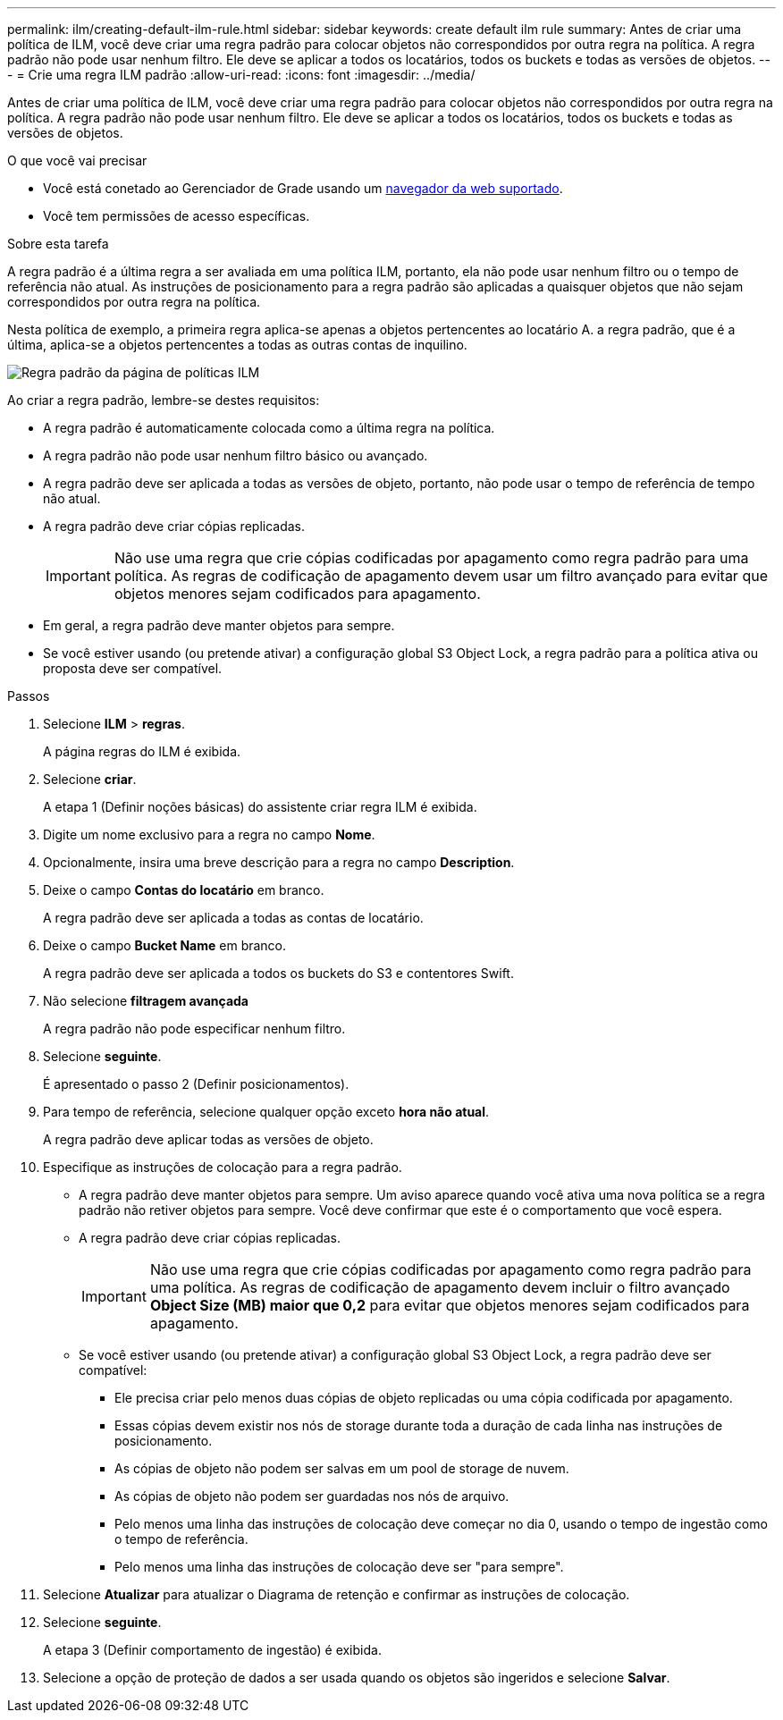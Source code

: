 ---
permalink: ilm/creating-default-ilm-rule.html 
sidebar: sidebar 
keywords: create default ilm rule 
summary: Antes de criar uma política de ILM, você deve criar uma regra padrão para colocar objetos não correspondidos por outra regra na política. A regra padrão não pode usar nenhum filtro. Ele deve se aplicar a todos os locatários, todos os buckets e todas as versões de objetos. 
---
= Crie uma regra ILM padrão
:allow-uri-read: 
:icons: font
:imagesdir: ../media/


[role="lead"]
Antes de criar uma política de ILM, você deve criar uma regra padrão para colocar objetos não correspondidos por outra regra na política. A regra padrão não pode usar nenhum filtro. Ele deve se aplicar a todos os locatários, todos os buckets e todas as versões de objetos.

.O que você vai precisar
* Você está conetado ao Gerenciador de Grade usando um xref:../admin/web-browser-requirements.adoc[navegador da web suportado].
* Você tem permissões de acesso específicas.


.Sobre esta tarefa
A regra padrão é a última regra a ser avaliada em uma política ILM, portanto, ela não pode usar nenhum filtro ou o tempo de referência não atual. As instruções de posicionamento para a regra padrão são aplicadas a quaisquer objetos que não sejam correspondidos por outra regra na política.

Nesta política de exemplo, a primeira regra aplica-se apenas a objetos pertencentes ao locatário A. a regra padrão, que é a última, aplica-se a objetos pertencentes a todas as outras contas de inquilino.

image::../media/ilm_policies_page_default_rule.png[Regra padrão da página de políticas ILM]

Ao criar a regra padrão, lembre-se destes requisitos:

* A regra padrão é automaticamente colocada como a última regra na política.
* A regra padrão não pode usar nenhum filtro básico ou avançado.
* A regra padrão deve ser aplicada a todas as versões de objeto, portanto, não pode usar o tempo de referência de tempo não atual.
* A regra padrão deve criar cópias replicadas.
+

IMPORTANT: Não use uma regra que crie cópias codificadas por apagamento como regra padrão para uma política. As regras de codificação de apagamento devem usar um filtro avançado para evitar que objetos menores sejam codificados para apagamento.

* Em geral, a regra padrão deve manter objetos para sempre.
* Se você estiver usando (ou pretende ativar) a configuração global S3 Object Lock, a regra padrão para a política ativa ou proposta deve ser compatível.


.Passos
. Selecione *ILM* > *regras*.
+
A página regras do ILM é exibida.

. Selecione *criar*.
+
A etapa 1 (Definir noções básicas) do assistente criar regra ILM é exibida.

. Digite um nome exclusivo para a regra no campo *Nome*.
. Opcionalmente, insira uma breve descrição para a regra no campo *Description*.
. Deixe o campo *Contas do locatário* em branco.
+
A regra padrão deve ser aplicada a todas as contas de locatário.

. Deixe o campo *Bucket Name* em branco.
+
A regra padrão deve ser aplicada a todos os buckets do S3 e contentores Swift.

. Não selecione *filtragem avançada*
+
A regra padrão não pode especificar nenhum filtro.

. Selecione *seguinte*.
+
É apresentado o passo 2 (Definir posicionamentos).

. Para tempo de referência, selecione qualquer opção exceto *hora não atual*.
+
A regra padrão deve aplicar todas as versões de objeto.

. Especifique as instruções de colocação para a regra padrão.
+
** A regra padrão deve manter objetos para sempre. Um aviso aparece quando você ativa uma nova política se a regra padrão não retiver objetos para sempre. Você deve confirmar que este é o comportamento que você espera.
** A regra padrão deve criar cópias replicadas.
+

IMPORTANT: Não use uma regra que crie cópias codificadas por apagamento como regra padrão para uma política. As regras de codificação de apagamento devem incluir o filtro avançado *Object Size (MB) maior que 0,2* para evitar que objetos menores sejam codificados para apagamento.

** Se você estiver usando (ou pretende ativar) a configuração global S3 Object Lock, a regra padrão deve ser compatível:
+
*** Ele precisa criar pelo menos duas cópias de objeto replicadas ou uma cópia codificada por apagamento.
*** Essas cópias devem existir nos nós de storage durante toda a duração de cada linha nas instruções de posicionamento.
*** As cópias de objeto não podem ser salvas em um pool de storage de nuvem.
*** As cópias de objeto não podem ser guardadas nos nós de arquivo.
*** Pelo menos uma linha das instruções de colocação deve começar no dia 0, usando o tempo de ingestão como o tempo de referência.
*** Pelo menos uma linha das instruções de colocação deve ser "para sempre".




. Selecione *Atualizar* para atualizar o Diagrama de retenção e confirmar as instruções de colocação.
. Selecione *seguinte*.
+
A etapa 3 (Definir comportamento de ingestão) é exibida.

. Selecione a opção de proteção de dados a ser usada quando os objetos são ingeridos e selecione *Salvar*.

